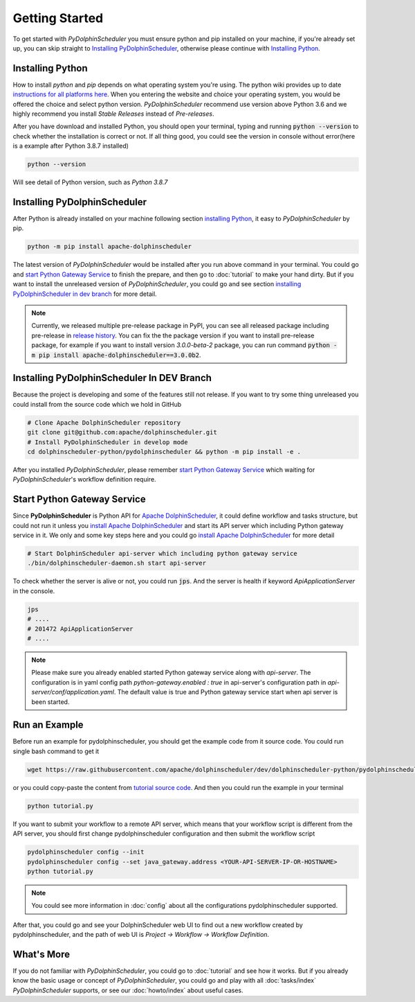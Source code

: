 .. Licensed to the Apache Software Foundation (ASF) under one
   or more contributor license agreements.  See the NOTICE file
   distributed with this work for additional information
   regarding copyright ownership.  The ASF licenses this file
   to you under the Apache License, Version 2.0 (the
   "License"); you may not use this file except in compliance
   with the License.  You may obtain a copy of the License at

..   http://www.apache.org/licenses/LICENSE-2.0

.. Unless required by applicable law or agreed to in writing,
   software distributed under the License is distributed on an
   "AS IS" BASIS, WITHOUT WARRANTIES OR CONDITIONS OF ANY
   KIND, either express or implied.  See the License for the
   specific language governing permissions and limitations
   under the License.

Getting Started
===============

To get started with *PyDolphinScheduler* you must ensure python and pip
installed on your machine, if you're already set up, you can skip straight
to `Installing PyDolphinScheduler`_, otherwise please continue with
`Installing Python`_.

Installing Python
-----------------

How to install `python` and `pip` depends on what operating system
you're using. The python wiki provides up to date
`instructions for all platforms here`_. When you entering the website
and choice your operating system, you would be offered the choice and
select python version. *PyDolphinScheduler* recommend use version above
Python 3.6 and we highly recommend you install *Stable Releases* instead
of *Pre-releases*.

After you have download and installed Python, you should open your terminal,
typing and running :code:`python --version` to check whether the installation
is correct or not. If all thing good, you could see the version in console
without error(here is a example after Python 3.8.7 installed)

.. code-block:: bash

   python --version

Will see detail of Python version, such as *Python 3.8.7*

Installing PyDolphinScheduler
-----------------------------

After Python is already installed on your machine following section
`installing Python`_, it easy to *PyDolphinScheduler* by pip.

.. code-block:: bash

   python -m pip install apache-dolphinscheduler

The latest version of *PyDolphinScheduler* would be installed after you run above
command in your terminal. You could go and `start Python Gateway Service`_ to finish
the prepare, and then go to :doc:`tutorial` to make your hand dirty. But if you
want to install the unreleased version of *PyDolphinScheduler*, you could go and see
section `installing PyDolphinScheduler in dev branch`_ for more detail.

.. note::

   Currently, we released multiple pre-release package in PyPI, you can see all released package
   including pre-release in `release history <https://pypi.org/project/apache-dolphinscheduler/#history>`_.
   You can fix the the package version if you want to install pre-release package, for example if
   you want to install version `3.0.0-beta-2` package, you can run command
   :code:`python -m pip install apache-dolphinscheduler==3.0.0b2`.

Installing PyDolphinScheduler In DEV Branch
-------------------------------------------

Because the project is developing and some of the features still not release.
If you want to try some thing unreleased you could install from the source code
which we hold in GitHub

.. code-block:: bash

   # Clone Apache DolphinScheduler repository
   git clone git@github.com:apache/dolphinscheduler.git
   # Install PyDolphinScheduler in develop mode
   cd dolphinscheduler-python/pydolphinscheduler && python -m pip install -e .

After you installed *PyDolphinScheduler*, please remember `start Python Gateway Service`_
which waiting for *PyDolphinScheduler*'s workflow definition require.

Start Python Gateway Service
----------------------------

Since **PyDolphinScheduler** is Python API for `Apache DolphinScheduler`_, it
could define workflow and tasks structure, but could not run it unless you
`install Apache DolphinScheduler`_ and start its API server which including
Python gateway service in it. We only and some key steps here and you could
go `install Apache DolphinScheduler`_ for more detail

.. code-block:: bash

   # Start DolphinScheduler api-server which including python gateway service
   ./bin/dolphinscheduler-daemon.sh start api-server

To check whether the server is alive or not, you could run :code:`jps`. And
the server is health if keyword `ApiApplicationServer` in the console.

.. code-block:: bash

   jps
   # ....
   # 201472 ApiApplicationServer
   # ....

.. note::

   Please make sure you already enabled started Python gateway service along with `api-server`. The configuration is in
   yaml config path `python-gateway.enabled : true` in api-server's configuration path in `api-server/conf/application.yaml`.
   The default value is true and Python gateway service start when api server is been started.

Run an Example
--------------

Before run an example for pydolphinscheduler, you should get the example code from it source code. You could run
single bash command to get it

.. code-block:: bash

   wget https://raw.githubusercontent.com/apache/dolphinscheduler/dev/dolphinscheduler-python/pydolphinscheduler/src/pydolphinscheduler/examples/tutorial.py

or you could copy-paste the content from `tutorial source code`_. And then you could run the example in your
terminal

.. code-block:: bash

   python tutorial.py

If you want to submit your workflow to a remote API server, which means that your workflow script is different
from the API server, you should first change pydolphinscheduler configuration and then submit the workflow script

.. code-block:: bash

   pydolphinscheduler config --init
   pydolphinscheduler config --set java_gateway.address <YOUR-API-SERVER-IP-OR-HOSTNAME>
   python tutorial.py

.. note::

   You could see more information in :doc:`config` about all the configurations pydolphinscheduler supported.

After that, you could go and see your DolphinScheduler web UI to find out a new workflow created by pydolphinscheduler,
and the path of web UI is `Project -> Workflow -> Workflow Definition`.


What's More
-----------

If you do not familiar with *PyDolphinScheduler*, you could go to :doc:`tutorial` and see how it works. But
if you already know the basic usage or concept of *PyDolphinScheduler*, you could go and play with all
:doc:`tasks/index` *PyDolphinScheduler* supports, or see our :doc:`howto/index` about useful cases.

.. _`instructions for all platforms here`: https://wiki.python.org/moin/BeginnersGuide/Download
.. _`Apache DolphinScheduler`: https://dolphinscheduler.apache.org
.. _`install Apache DolphinScheduler`: https://dolphinscheduler.apache.org/en-us/docs/latest/user_doc/guide/installation/standalone.html
.. _`tutorial source code`: https://raw.githubusercontent.com/apache/dolphinscheduler/dev/dolphinscheduler-python/pydolphinscheduler/src/pydolphinscheduler/examples/tutorial.py
